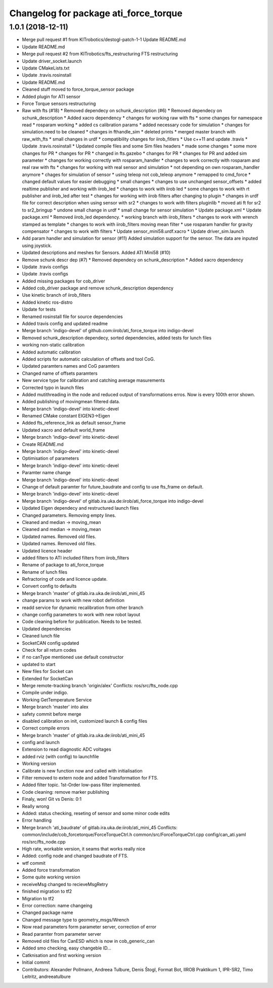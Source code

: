 ^^^^^^^^^^^^^^^^^^^^^^^^^^^^^^^^^^^^^^
Changelog for package ati_force_torque
^^^^^^^^^^^^^^^^^^^^^^^^^^^^^^^^^^^^^^

1.0.1 (2018-12-11)
------------------
* Merge pull request #1 from KITrobotics/destogl-patch-1-1
  Update README.md
* Update README.md
* Merge pull request #2 from KITrobotics/fts_restructuring
  FTS restructuring
* Update driver_socket.launch
* Update CMakeLists.txt
* Update .travis.rosinstall
* Update README.md
* Cleaned stuff moved to force_torque_sensor package
* Added plugin for ATI sensor
* Force Torque sensors restructuring
* Raw with fts (#18)
  * Removed dependecy on schunk_description (#6)
  * Removed dependecy on schunk_description
  * Added xacro dependency
  * changes for working raw with fts
  * some changes for namespace read
  * rosparam working
  * added cs calibration params
  * added necessary code for simulation
  * changes for simulation.need to be cleaned
  * changes in fthandle_sim
  * deleted prints
  * merged master branch with raw_with_fts
  * small changes in urdf
  * compatibility changes for iirob_fitlers
  * Use c++11 and update .travis
  * Update .travis.rosinstall
  * Updated compile files and some Sim files headers
  * made some changes
  * some more changes for PR
  * changes for PR
  * changed in fts.gazebo
  * changes for PR
  * changes for PR and added sim parameter
  * changes for working correctly with rosparam_handler
  * changes to work correctly with rosparam and real raw with fts
  * changes for working with real sensor and simulation
  * not depending on own rosparam_handler anymore
  * chages for simulation of sensor
  * using teleop not cob_teleop anymore
  * remapped to cmd_force
  * changed default values for easier debugging
  * small changes
  * changes to use unchanged sensor_offsets
  * added realtime publisher and working with iirob_led
  * changes to work with iirob led
  * some changes to work with rt publisher and iirob_led after test
  * changes for working with iirob filters after changing to plugin
  * changes in urdf file for correct description when using sensor with sr2
  * changes to work with filters pluginlib
  * moved ati ft for sr2 to sr2_bringup
  * undone small change in urdf
  * small change for sensor simulation
  * Update package.xml
  * Update package.xml
  * Removed iirob_led dependency.
  * working branch with iirob_filters
  * changes to work with wrench stamped as template
  * changes to work with iirob_filters moving mean filter
  * use rosparam handler for gravity compensator
  * changes to work with filters
  * Update sensor_mini58.urdf.xacro
  * Update driver_sim.launch
* Add param handler and simulation for sensor (#11)
  Added simulation support for the sensor. The data are inputed using joystick.
* Updated descriptions and meshes for Sensors. Added ATI Mini58 (#10)
* Remove schunk descr dep (#7)
  * Removed dependecy on schunk_description
  * Added xacro dependency
* Update .travis configs
* Update .travis configs
* Added missing packages for cob_driver
* Added cob_driver package and remove schunk_description dependency
* Use kinetic branch of iirob_filters
* Added kinetic ros-distro
* Update for tests
* Renamed rosinstall file for source dependencies
* Added travis config and updated readme
* Merge branch 'indigo-devel' of github.com:iirob/ati_force_torque into indigo-devel
* Removed schunk_description dependecy, sorted dependencies, added tests for lunch files
* working non-static calibration
* Added automatic calibration
* Added scripts for automatic calculation of offsets and tool CoG.
* Updated paramters names and CoG paramters
* Changed name of offsets paramters
* New service type for calibration and catching average masurements
* Corrected typo in launch files
* Added mutithreading in the node and reduced output of transformations erros. Now is every 100th error shown.
* Added publishing of movingmean filtered data.
* Merge branch 'indigo-devel' into kinetic-devel
* Renamed CMake constant EIGEN3->Eigen
* Added fts_reference_link as default sensor_frame
* Updated xacro and default world_frame
* Merge branch 'indigo-devel' into kinetic-devel
* Create README.md
* Merge branch 'indigo-devel' into kinetic-devel
* Optimisation of parameters
* Merge branch 'indigo-devel' into kinetic-devel
* Paramter name change
* Merge branch 'indigo-devel' into kinetic-devel
* Change of default paramter for future_baudrate and config to use fts_frame on default.
* Merge branch 'indigo-devel' into kinetic-devel
* Merge branch 'indigo-devel' of gitlab.ira.uka.de:iirob/ati_force_torque into indigo-devel
* Updated Eigen dependecy and restructured launch files
* Changed parameters. Removing empty lines.
* Cleaned and median -> moving_mean
* Cleaned and median -> moving_mean
* Updated names. Removed old files.
* Updated names. Removed old files.
* Updated licence header
* added filters to ATI
  included filters from iirob_filters
* Rename of package to ati_force_torque
* Rename of lunch files
* Refractoring of code and licence update.
* Convert config to defaults
* Merge branch 'master' of gitlab.ira.uka.de:iirob/ati_mini_45
* change params to work with new robot definition
* readd service for dynamic recalibration from other branch
* change config parameters to work with new robot layout
* Code cleaning before for publication. Needs to be tested.
* Updated dependencies
* Cleaned lunch file
* SocketCAN config updated
* Check for all return codes
* if no canType mentioned use default constructor
* updated to start
* New files for Socket can
* Extended for SocketCan
* Merge remote-tracking branch 'origin/alex'
  Conflicts:
  ros/src/fts_node.cpp
* Compile under indigo.
* Working GetTemperature Service
* Merge branch 'master' into alex
* safety commit before merge
* disabled calibration on init, customized launch & config files
* Correct compile errors
* Merge branch 'master' of gitlab.ira.uka.de:iirob/ati_mini_45
* config and launch
* Extension to read diagnostic ADC voltages
* added rviz (with config) to launchfile
* Working version
* Calibrate is new function now and called with initialisation
* Filter removed to extern node and added Transformation for FTS.
* Added filter topic. 1st-Order low-pass filter implemented.
* Code cleaning: remove marker publishing
* Finaly, won! Git vs Denis: 0:1
* Really wrong
* Added: status checking, reseting of sensor and some minor code edits
* Error handling
* Merge branch 'ati_baudrate' of gitlab.ira.uka.de:iirob/ati_mini_45
  Conflicts:
  common/include/cob_forcetorque/ForceTorqueCtrl.h
  common/src/ForceTorqueCtrl.cpp
  config/can_ati.yaml
  ros/src/fts_node.cpp
* High rate, workable version, it seams that works really nice
* Added: config node and changed baudrate of FTS.
* wtf commit
* Added force transformation
* Some quite working version
* receiveMsg changed to recieveMsgRetry
* finished migration to tf2
* Migration to tf2
* Error correction: name changeing
* Changed package name
* Changed message type to geometry_msgs/Wrench
* Now read parameters form parameter server, correction of error
* Read paramter from parameter server
* Removed old files for CanESD which is now in cob_generic_can
* Added smo checking, easy changeble ID...
* Catknisation and first working version
* Initial commit
* Contributors: Alexander Pollmann, Andreea Tulbure, Denis Štogl, Format Bot, IIROB Praktikum 1, IPR-SR2, Timo Leitritz, andreeatulbure
